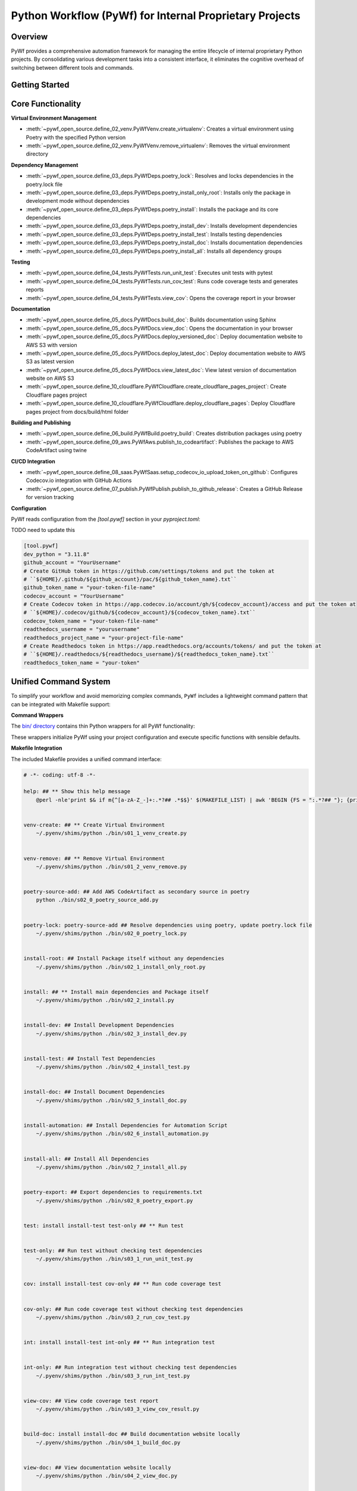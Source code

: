 Python Workflow (PyWf) for Internal Proprietary Projects
==============================================================================


Overview
------------------------------------------------------------------------------
PyWf provides a comprehensive automation framework for managing the entire lifecycle of internal proprietary Python projects. By consolidating various development tasks into a consistent interface, it eliminates the cognitive overhead of switching between different tools and commands.


Getting Started
------------------------------------------------------------------------------
.. dropdown:: how_to_use.py

    .. literalinclude:: ./how_to_use.py
       :language: python
       :linenos:


Core Functionality
------------------------------------------------------------------------------
**Virtual Environment Management**

- :meth:`~pywf_open_source.define_02_venv.PyWfVenv.create_virtualenv`: Creates a virtual environment using Poetry with the specified Python version
- :meth:`~pywf_open_source.define_02_venv.PyWfVenv.remove_virtualenv`: Removes the virtual environment directory

**Dependency Management**

- :meth:`~pywf_open_source.define_03_deps.PyWfDeps.poetry_lock`: Resolves and locks dependencies in the poetry.lock file
- :meth:`~pywf_open_source.define_03_deps.PyWfDeps.poetry_install_only_root`: Installs only the package in development mode without dependencies
- :meth:`~pywf_open_source.define_03_deps.PyWfDeps.poetry_install`: Installs the package and its core dependencies
- :meth:`~pywf_open_source.define_03_deps.PyWfDeps.poetry_install_dev`: Installs development dependencies
- :meth:`~pywf_open_source.define_03_deps.PyWfDeps.poetry_install_test`: Installs testing dependencies
- :meth:`~pywf_open_source.define_03_deps.PyWfDeps.poetry_install_doc`: Installs documentation dependencies
- :meth:`~pywf_open_source.define_03_deps.PyWfDeps.poetry_install_all`: Installs all dependency groups

**Testing**

- :meth:`~pywf_open_source.define_04_tests.PyWfTests.run_unit_test`: Executes unit tests with pytest
- :meth:`~pywf_open_source.define_04_tests.PyWfTests.run_cov_test`: Runs code coverage tests and generates reports
- :meth:`~pywf_open_source.define_04_tests.PyWfTests.view_cov`: Opens the coverage report in your browser

**Documentation**

- :meth:`~pywf_open_source.define_05_docs.PyWfDocs.build_doc`: Builds documentation using Sphinx
- :meth:`~pywf_open_source.define_05_docs.PyWfDocs.view_doc`: Opens the documentation in your browser
- :meth:`~pywf_open_source.define_05_docs.PyWfDocs.deploy_versioned_doc`: Deploy documentation website to AWS S3 with version
- :meth:`~pywf_open_source.define_05_docs.PyWfDocs.deploy_latest_doc`: Deploy documentation website to AWS S3 as latest version
- :meth:`~pywf_open_source.define_05_docs.PyWfDocs.view_latest_doc`: View latest version of documentation website on AWS S3
- :meth:`~pywf_open_source.define_10_cloudflare.PyWfCloudflare.create_cloudflare_pages_project`: Create Cloudflare pages project
- :meth:`~pywf_open_source.define_10_cloudflare.PyWfCloudflare.deploy_cloudflare_pages`: Deploy Cloudflare pages project from docs/build/html folder

**Building and Publishing**

- :meth:`~pywf_open_source.define_06_build.PyWfBuild.poetry_build`: Creates distribution packages using poetry
- :meth:`~pywf_open_source.define_09_aws.PyWfAws.publish_to_codeartifact`: Publishes the package to AWS CodeArtifact using twine

**CI/CD Integration**

- :meth:`~pywf_open_source.define_08_saas.PyWfSaas.setup_codecov_io_upload_token_on_github`: Configures Codecov.io integration with GitHub Actions
- :meth:`~pywf_open_source.define_07_publish.PyWfPublish.publish_to_github_release`: Creates a GitHub Release for version tracking


**Configuration**

PyWf reads configuration from the `[tool.pywf]` section in your `pyproject.toml`:

TODO need to update this

.. code-block:: toml

    [tool.pywf]
    dev_python = "3.11.8"
    github_account = "YourUsername"
    # Create GitHub token in https://github.com/settings/tokens and put the token at
    # ``${HOME}/.github/${github_account}/pac/${github_token_name}.txt``
    github_token_name = "your-token-file-name"
    codecov_account = "YourUsername"
    # Create Codecov token in https://app.codecov.io/account/gh/${codecov_account}/access and put the token at
    # ``${HOME}/.codecov/github/${codecov_account}/${codecov_token_name}.txt``
    codecov_token_name = "your-token-file-name"
    readthedocs_username = "yourusername"
    readthedocs_project_name = "your-project-file-name"
    # Create Readthedocs token in https://app.readthedocs.org/accounts/tokens/ and put the token at
    # ``${HOME}/.readthedocs/${readthedocs_username}/${readthedocs_token_name}.txt``
    readthedocs_token_name = "your-token"


Unified Command System
------------------------------------------------------------------------------
To simplify your workflow and avoid memorizing complex commands, ``PyWf`` includes a lightweight command pattern that can be integrated with Makefile support:

**Command Wrappers**

The `bin/ directory <https://github.com/MacHu-GWU/pywf_open_source-project/tree/main/bin>`_ contains thin Python wrappers for all PyWf functionality:

.. dropdown:: bin/s01_1_venv_create.py

    .. literalinclude:: ../../../bin/s01_1_venv_create.py
       :language: python
       :linenos:

.. dropdown:: bin/s01_2_venv_remove.py

    .. literalinclude:: ../../../bin/s01_2_venv_remove.py
       :language: python
       :linenos:

.. dropdown:: bin/s02_0_poetry_lock.py

    .. literalinclude:: ../../../bin/s02_0_poetry_lock.py
       :language: python
       :linenos:

.. dropdown:: bin/s02_1_install_only_root.py

    .. literalinclude:: ../../../bin/s02_1_install_only_root.py
       :language: python
       :linenos:

.. dropdown:: bin/s02_2_install.py

    .. literalinclude:: ../../../bin/s02_2_install.py
       :language: python
       :linenos:

.. dropdown:: bin/s02_3_install_dev.py

    .. literalinclude:: ../../../bin/s02_3_install_dev.py
       :language: python
       :linenos:

.. dropdown:: bin/s02_4_install_test.py

    .. literalinclude:: ../../../bin/s02_4_install_test.py
       :language: python
       :linenos:

.. dropdown:: bin/s02_5_install_doc.py

    .. literalinclude:: ../../../bin/s02_5_install_doc.py
       :language: python
       :linenos:

.. dropdown:: bin/s02_6_install_automation.py

    .. literalinclude:: ../../../bin/s02_6_install_automation.py
       :language: python
       :linenos:

.. dropdown:: bin/s02_7_install_all.py

    .. literalinclude:: ../../../bin/s02_7_install_all.py
       :language: python
       :linenos:

.. dropdown:: bin/s02_8_poetry_export.py

    .. literalinclude:: ../../../bin/s02_8_poetry_export.py
       :language: python
       :linenos:

.. dropdown:: bin/s03_1_run_unit_test.py

    .. literalinclude:: ../../../bin/s03_1_run_unit_test.py
       :language: python
       :linenos:

.. dropdown:: bin/s03_2_run_cov_test.py

    .. literalinclude:: ../../../bin/s03_2_run_cov_test.py
       :language: python
       :linenos:

.. dropdown:: bin/s03_3_view_cov_result.py

    .. literalinclude:: ../../../bin/s03_3_view_cov_result.py
       :language: python
       :linenos:

.. dropdown:: bin/s03_4_run_int_test.py

    .. literalinclude:: ../../../bin/s03_4_run_int_test.py
       :language: python
       :linenos:

.. dropdown:: bin/s03_5_run_load_test.py

    .. literalinclude:: ../../../bin/s03_5_run_load_test.py
       :language: python
       :linenos:

.. dropdown:: bin/s04_1_build_doc.py

    .. literalinclude:: ../../../bin/s04_1_build_doc.py
       :language: python
       :linenos:

.. dropdown:: bin/s04_2_view_doc.py

    .. literalinclude:: ../../../bin/s04_2_view_doc.py
       :language: python
       :linenos:

.. dropdown:: bin/s04_3_deploy_versioned_doc.py

    .. literalinclude:: ../../../bin/s04_3_deploy_versioned_doc.py
       :language: python
       :linenos:

.. dropdown:: bin/s04_4_deploy_latest_doc.py

    .. literalinclude:: ../../../bin/s04_4_deploy_latest_doc.py
       :language: python
       :linenos:

.. dropdown:: bin/s04_5_view_latest_doc.py

    .. literalinclude:: ../../../bin/s04_5_view_latest_doc.py
       :language: python
       :linenos:

.. dropdown:: bin/s04_6_create_cloudflare_pages_project.py

    .. literalinclude:: ../../../bin/s04_6_create_cloudflare_pages_project.py
       :language: python
       :linenos:

.. dropdown:: bin/s04_7_deploy_cloudflare_pages.py

    .. literalinclude:: ../../../bin/s04_7_deploy_cloudflare_pages.py
       :language: python
       :linenos:

.. dropdown:: bin/s05_1_build_package.py

    .. literalinclude:: ../../../bin/s05_1_build_package.py
       :language: python
       :linenos:

.. dropdown:: bin/s05_2_publish_package.py

    .. literalinclude:: ../../../bin/s05_2_publish_package.py
       :language: python
       :linenos:

.. dropdown:: bin/s05_3_remove_package_version.py

    .. literalinclude:: ../../../bin/s05_3_remove_package_version.py
       :language: python
       :linenos:

.. dropdown:: bin/s05_4_create_release.py

    .. literalinclude:: ../../../bin/s05_4_create_release.py
       :language: python
       :linenos:

.. dropdown:: bin/s06_1_setup_codecov.py

    .. literalinclude:: ../../../bin/s06_1_setup_codecov.py
       :language: python
       :linenos:

These wrappers initialize PyWf using your project configuration and execute specific functions with sensible defaults.

**Makefile Integration**

The included Makefile provides a unified command interface:

.. code-block:: make

    # -*- coding: utf-8 -*-

    help: ## ** Show this help message
        @perl -nle'print $& if m{^[a-zA-Z_-]+:.*?## .*$$}' $(MAKEFILE_LIST) | awk 'BEGIN {FS = ":.*?## "}; {printf "\033[36m%-40s\033[0m %s\n", $$1, $$2}'


    venv-create: ## ** Create Virtual Environment
        ~/.pyenv/shims/python ./bin/s01_1_venv_create.py


    venv-remove: ## ** Remove Virtual Environment
        ~/.pyenv/shims/python ./bin/s01_2_venv_remove.py


    poetry-source-add: ## Add AWS CodeArtifact as secondary source in poetry
        python ./bin/s02_0_poetry_source_add.py


    poetry-lock: poetry-source-add ## Resolve dependencies using poetry, update poetry.lock file
        ~/.pyenv/shims/python ./bin/s02_0_poetry_lock.py


    install-root: ## Install Package itself without any dependencies
        ~/.pyenv/shims/python ./bin/s02_1_install_only_root.py


    install: ## ** Install main dependencies and Package itself
        ~/.pyenv/shims/python ./bin/s02_2_install.py


    install-dev: ## Install Development Dependencies
        ~/.pyenv/shims/python ./bin/s02_3_install_dev.py


    install-test: ## Install Test Dependencies
        ~/.pyenv/shims/python ./bin/s02_4_install_test.py


    install-doc: ## Install Document Dependencies
        ~/.pyenv/shims/python ./bin/s02_5_install_doc.py


    install-automation: ## Install Dependencies for Automation Script
        ~/.pyenv/shims/python ./bin/s02_6_install_automation.py


    install-all: ## Install All Dependencies
        ~/.pyenv/shims/python ./bin/s02_7_install_all.py


    poetry-export: ## Export dependencies to requirements.txt
        ~/.pyenv/shims/python ./bin/s02_8_poetry_export.py


    test: install install-test test-only ## ** Run test


    test-only: ## Run test without checking test dependencies
        ~/.pyenv/shims/python ./bin/s03_1_run_unit_test.py


    cov: install install-test cov-only ## ** Run code coverage test


    cov-only: ## Run code coverage test without checking test dependencies
        ~/.pyenv/shims/python ./bin/s03_2_run_cov_test.py


    int: install install-test int-only ## ** Run integration test


    int-only: ## Run integration test without checking test dependencies
        ~/.pyenv/shims/python ./bin/s03_3_run_int_test.py


    view-cov: ## View code coverage test report
        ~/.pyenv/shims/python ./bin/s03_3_view_cov_result.py


    build-doc: install install-doc ## Build documentation website locally
        ~/.pyenv/shims/python ./bin/s04_1_build_doc.py


    view-doc: ## View documentation website locally
        ~/.pyenv/shims/python ./bin/s04_2_view_doc.py


    deploy-versioned-doc: install install-doc ## Deploy documentation website to AWS S3 with version
        ./.venv/bin/python ./bin/s04_3_deploy_versioned_doc.py


    deploy-latest-doc: install install-doc ## Deploy documentation website to AWS S3 as latest version
        ./.venv/bin/python ./bin/s04_4_deploy_latest_doc.py


    view-latest-doc: install install-doc ## View latest version of documentation website on AWS S3
        ./.venv/bin/python ./bin/s04_5_view_latest_doc.py


    create-pages-project: ## Create Cloudflare pages project
        ./.venv/bin/python ./bin/s04_6_create_cloudflare_pages_project.py


    deploy-pages: ## Deploy Cloudflare pages project from docs/build/html folder
        ./.venv/bin/python ./bin/s04_7_deploy_cloudflare_pages.py


    build: ## Build Python library distribution package
        ~/.pyenv/shims/python ./bin/s05_1_build_package.py


    publish: build ## Publish Python library to AWS CodeArtifact
        ~/.pyenv/shims/python ./bin/s05_2_publish_package.py


    remove: ## Remove Python package version from AWS CodeArtifact
        ~/.pyenv/shims/python ./bin/s05_3_remove_package_version.py


    release: ## Create Github Release using current version
        ~/.pyenv/shims/python ./bin/s05_4_create_release.py


    setup-codecov: ## Setup Codecov Upload token in GitHub Action Secrets
        ~/.pyenv/shims/python ./bin/s06_1_setup_codecov.py


When you type ``make``, you will see:

.. code-block:: bash

    $ make
    help                                     ** Show this help message
    venv-create                              ** Create Virtual Environment
    venv-remove                              ** Remove Virtual Environment
    poetry-source-add                        Add AWS CodeArtifact as secondary source in poetry
    poetry-lock                              Resolve dependencies using poetry, update poetry.lock file
    install-root                             Install Package itself without any dependencies
    install                                  ** Install main dependencies and Package itself
    install-dev                              Install Development Dependencies
    install-test                             Install Test Dependencies
    install-doc                              Install Document Dependencies
    install-automation                       Install Dependencies for Automation Script
    install-all                              Install All Dependencies
    poetry-export                            Export dependencies to requirements.txt
    test                                     ** Run test
    test-only                                Run test without checking test dependencies
    cov                                      ** Run code coverage test
    cov-only                                 Run code coverage test without checking test dependencies
    int                                      ** Run integration test
    int-only                                 Run integration test without checking test dependencies
    view-cov                                 View code coverage test report
    build-doc                                Build documentation website locally
    view-doc                                 View documentation website locally
    deploy-versioned-doc                     Deploy documentation website to AWS S3 with version
    deploy-latest-doc                        Deploy documentation website to AWS S3 as latest version
    view-latest-doc                          View latest version of documentation website on AWS S3
    create-pages-project                     Create Cloudflare pages project
    deploy-pages                             Deploy Cloudflare pages project from docs/build/html folder
    build                                    Build Python library distribution package
    publish                                  Publish Python library to AWS CodeArtifact
    remove                                   Remove Python package version from AWS CodeArtifact
    release                                  Create Github Release using current version
    setup-codecov                            Setup Codecov Upload token in GitHub Action Secrets

When you type ``make cov``, it actually runs ``python bin/s03_2_run_cov_test.py``

You may also edit the ``Makefile`` yourself to use different global Python instead of ``~/.pyenv/shims/python``.

This approach offers several advantages:

- Consistent command syntax across projects
- Self-documenting commands with ``make help``
- No need to remember underlying tools or syntax


Getting Started with Cookiecutter
------------------------------------------------------------------------------
For new projects, use our **Cookiecutter Template** `cookiecutter-pywf_internal_proprietary <https://github.com/MacHu-GWU/cookiecutter-pywf_internal_proprietary>`_ automatically set up the entire PyWf structure:

**The template provides**:

- Pre-configured directory structure
- Default Makefile with all common commands
- Command wrappers in the `bin/` directory
- Properly configured `pyproject.toml`
- GitHub Actions integration files
- Documentation templates

Simply run:

.. code-block:: bash

    pip install "cookiecutter>=2.6.0,<3.0.0" && cookiecutter https://github.com/MacHu-GWU/cookiecutter-pywf_internal_proprietary

Then follow the prompts to create a new project with the entire PyWf infrastructure ready to use.
